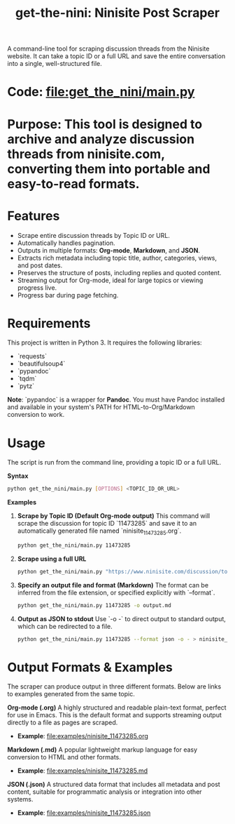 #+TITLE: get-the-nini: Ninisite Post Scraper

A command-line tool for scraping discussion threads from the Ninisite website. It can take a topic ID or a full URL and save the entire conversation into a single, well-structured file.

*   *Code*: [[file:get_the_nini/main.py]]

*   *Purpose*: This tool is designed to archive and analyze discussion threads from ninisite.com, converting them into portable and easy-to-read formats.

*   *Features*
    - Scrape entire discussion threads by Topic ID or URL.
    - Automatically handles pagination.
    - Outputs in multiple formats: **Org-mode**, **Markdown**, and **JSON**.
    - Extracts rich metadata including topic title, author, categories, views, and post dates.
    - Preserves the structure of posts, including replies and quoted content.
    - Streaming output for Org-mode, ideal for large topics or viewing progress live.
    - Progress bar during page fetching.

*   *Requirements*
    This project is written in Python 3. It requires the following libraries:
    - `requests`
    - `beautifulsoup4`
    - `pypandoc`
    - `tqdm`
    - `pytz`

    **Note**: `pypandoc` is a wrapper for **Pandoc**. You must have Pandoc installed and available in your system's PATH for HTML-to-Org/Markdown conversion to work.

*   *Usage*
    The script is run from the command line, providing a topic ID or a full URL.

**Syntax**
#+begin_src sh
python get_the_nini/main.py [OPTIONS] <TOPIC_ID_OR_URL>
#+end_src

**Examples**

1.  **Scrape by Topic ID (Default Org-mode output)**
    This command will scrape the discussion for topic ID `11473285` and save it to an automatically generated file named `ninisite_11473285.org`.
    #+begin_src sh
    python get_the_nini/main.py 11473285
    #+end_src

2.  **Scrape using a full URL**
    #+begin_src sh
    python get_the_nini/main.py "https://www.ninisite.com/discussion/topic/11473285/"
    #+end_src

3.  **Specify an output file and format (Markdown)**
    The format can be inferred from the file extension, or specified explicitly with `--format`.
    #+begin_src sh
    python get_the_nini/main.py 11473285 -o output.md
    #+end_src

4.  **Output as JSON to stdout**
    Use `-o -` to direct output to standard output, which can be redirected to a file.
    #+begin_src sh
    python get_the_nini/main.py 11473285 --format json -o - > ninisite_11473285.json
    #+end_src

*   *Output Formats & Examples*
    The scraper can produce output in three different formats. Below are links to examples generated from the same topic.

**Org-mode (.org)**
A highly structured and readable plain-text format, perfect for use in Emacs. This is the default format and supports streaming output directly to a file as pages are scraped.
-   *Example*: [[file:examples/ninisite_11473285.org]]

**Markdown (.md)**
A popular lightweight markup language for easy conversion to HTML and other formats.
-   *Example*: [[file:examples/ninisite_11473285.md]]

**JSON (.json)**
A structured data format that includes all metadata and post content, suitable for programmatic analysis or integration into other systems.
-   *Example*: [[file:examples/ninisite_11473285.json]]
